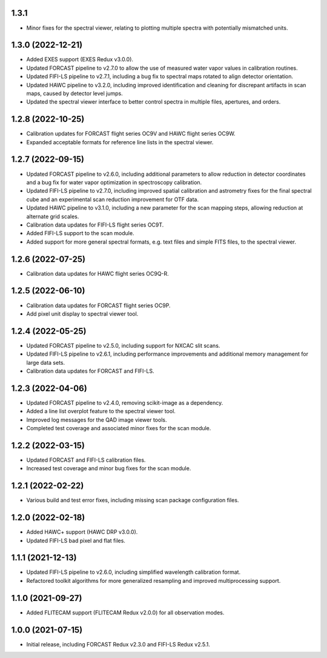 1.3.1
=====
- Minor fixes for the spectral viewer, relating to plotting multiple
  spectra with potentially mismatched units.


1.3.0 (2022-12-21)
==================

- Added EXES support (EXES Redux v3.0.0).
- Updated FORCAST pipeline to v2.7.0 to allow the use of measured
  water vapor values in calibration routines.
- Updated FIFI-LS pipeline to v2.7.1, including a bug fix to spectral
  maps rotated to align detector orientation.
- Updated HAWC pipeline to v3.2.0, including improved identification and
  cleaning for discrepant artifacts in scan maps, caused by detector
  level jumps.
- Updated the spectral viewer interface to better control spectra in
  multiple files, apertures, and orders.


1.2.8 (2022-10-25)
==================

- Calibration updates for FORCAST flight series OC9V and HAWC flight
  series OC9W.
- Expanded acceptable formats for reference line lists in the spectral
  viewer.


1.2.7 (2022-09-15)
==================

- Updated FORCAST pipeline to v2.6.0, including additional parameters to
  allow reduction in detector coordinates and a bug fix for water vapor
  optimization in spectroscopy calibration.
- Updated FIFI-LS pipeline to v2.7.0, including improved spatial calibration
  and astrometry fixes for the final spectral cube and an experimental
  scan reduction improvement for OTF data.
- Updated HAWC pipeline to v3.1.0, including a new parameter for the
  scan mapping steps, allowing reduction at alternate grid scales.
- Calibration data updates for FIFI-LS flight series OC9T.
- Added FIFI-LS support to the scan module.
- Added support for more general spectral formats, e.g. text files and simple
  FITS files, to the spectral viewer.


1.2.6 (2022-07-25)
==================

- Calibration data updates for HAWC flight series OC9Q-R.


1.2.5 (2022-06-10)
==================

- Calibration data updates for FORCAST flight series OC9P.
- Add pixel unit display to spectral viewer tool.


1.2.4 (2022-05-25)
==================

- Updated FORCAST pipeline to v2.5.0, including support for NXCAC slit scans.
- Updated FIFI-LS pipeline to v2.6.1, including performance improvements
  and additional memory management for large data sets.
- Calibration data updates for FORCAST and FIFI-LS.


1.2.3 (2022-04-06)
==================

- Updated FORCAST pipeline to v2.4.0, removing scikit-image as a dependency.
- Added a line list overplot feature to the spectral viewer tool.
- Improved log messages for the QAD image viewer tools.
- Completed test coverage and associated minor fixes for the scan module.


1.2.2 (2022-03-15)
==================

- Updated FORCAST and FIFI-LS calibration files.
- Increased test coverage and minor bug fixes for the scan module.


1.2.1 (2022-02-22)
==================

- Various build and test error fixes, including missing scan
  package configuration files.


1.2.0 (2022-02-18)
==================

- Added HAWC+ support (HAWC DRP v3.0.0).
- Updated FIFI-LS bad pixel and flat files.


1.1.1 (2021-12-13)
==================

- Updated FIFI-LS pipeline to v2.6.0, including simplified
  wavelength calibration format.
- Refactored toolkit algorithms for more generalized resampling
  and improved multiprocessing support.


1.1.0 (2021-09-27)
==================

- Added FLITECAM support (FLITECAM Redux v2.0.0) for all observation
  modes.


1.0.0 (2021-07-15)
==================

- Initial release, including FORCAST Redux v2.3.0 and FIFI-LS Redux v2.5.1.
